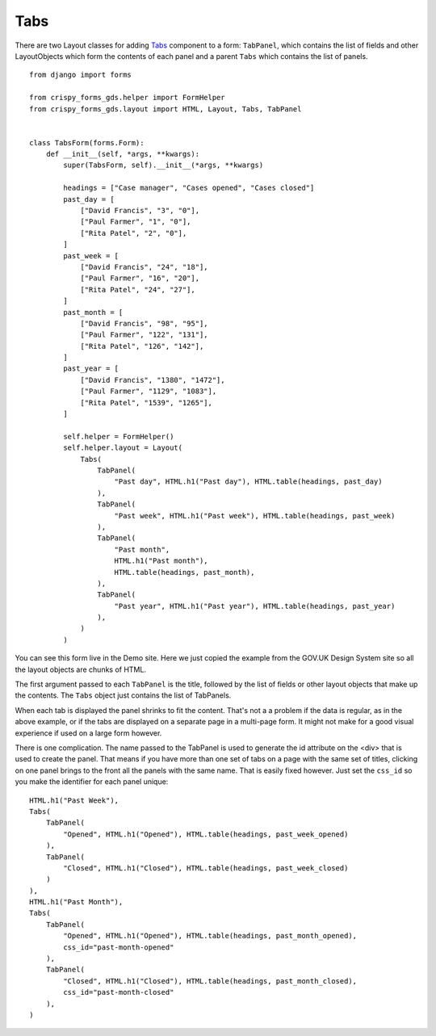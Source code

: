 .. _Tabs: https://design-system.service.gov.uk/components/tabs/

####
Tabs
####
There are two Layout classes for adding `Tabs`_ component to a form: ``TabPanel``,
which contains the list of fields and other LayoutObjects which form the contents
of each panel and a parent ``Tabs`` which contains the list of panels. ::

    from django import forms

    from crispy_forms_gds.helper import FormHelper
    from crispy_forms_gds.layout import HTML, Layout, Tabs, TabPanel


    class TabsForm(forms.Form):
        def __init__(self, *args, **kwargs):
            super(TabsForm, self).__init__(*args, **kwargs)

            headings = ["Case manager", "Cases opened", "Cases closed"]
            past_day = [
                ["David Francis", "3", "0"],
                ["Paul Farmer", "1", "0"],
                ["Rita Patel", "2", "0"],
            ]
            past_week = [
                ["David Francis", "24", "18"],
                ["Paul Farmer", "16", "20"],
                ["Rita Patel", "24", "27"],
            ]
            past_month = [
                ["David Francis", "98", "95"],
                ["Paul Farmer", "122", "131"],
                ["Rita Patel", "126", "142"],
            ]
            past_year = [
                ["David Francis", "1380", "1472"],
                ["Paul Farmer", "1129", "1083"],
                ["Rita Patel", "1539", "1265"],
            ]

            self.helper = FormHelper()
            self.helper.layout = Layout(
                Tabs(
                    TabPanel(
                        "Past day", HTML.h1("Past day"), HTML.table(headings, past_day)
                    ),
                    TabPanel(
                        "Past week", HTML.h1("Past week"), HTML.table(headings, past_week)
                    ),
                    TabPanel(
                        "Past month",
                        HTML.h1("Past month"),
                        HTML.table(headings, past_month),
                    ),
                    TabPanel(
                        "Past year", HTML.h1("Past year"), HTML.table(headings, past_year)
                    ),
                )
            )

You can see this form live in the Demo site. Here we just copied the example
from the GOV.UK Design System site so all the layout objects are chunks of HTML.

The first argument passed to each ``TabPanel`` is the title, followed by the
list of fields or other layout objects that make up the contents. The ``Tabs``
object just contains the list of TabPanels.

When each tab is displayed the panel shrinks to fit the content. That's not a
a problem if the data is regular, as in the above example, or if the tabs are
displayed on a separate page in a multi-page form. It might not make for a good
visual experience if used on a large form however.

There is one complication. The name passed to the TabPanel is used to generate
the id attribute on the <div> that is used to create the panel. That means if
you have more than one set of tabs on a page with the same set of titles,
clicking on one panel brings to the front all the panels with the same name.
That is easily fixed however. Just set the ``css_id`` so you make the identifier
for each panel unique: ::

    HTML.h1("Past Week"),
    Tabs(
        TabPanel(
            "Opened", HTML.h1("Opened"), HTML.table(headings, past_week_opened)
        ),
        TabPanel(
            "Closed", HTML.h1("Closed"), HTML.table(headings, past_week_closed)
        )
    ),
    HTML.h1("Past Month"),
    Tabs(
        TabPanel(
            "Opened", HTML.h1("Opened"), HTML.table(headings, past_month_opened),
            css_id="past-month-opened"
        ),
        TabPanel(
            "Closed", HTML.h1("Closed"), HTML.table(headings, past_month_closed),
            css_id="past-month-closed"
        ),
    )

